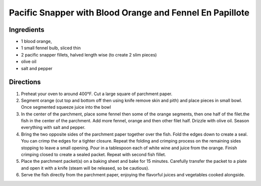 Pacific Snapper with Blood Orange and Fennel En Papillote
=========================================================

Ingredients
-----------

- 1 blood orange, 
- 1 small fennel bulb, sliced thin
- 2 pacific snapper fillets, halved length wise (to create 2 slim pieces)
- olive oil
- salt and pepper
  
Directions
----------

1. Preheat your oven to around 400°F.  Cut a large square of parchment
   paper.
2. Segment orange (cut top and bottom off then using knife remove skin and
   pith) and place pieces in small bowl.  Once segmented squeeze juice into
   the bowl
3. In the center of the parchment, place some fennel then some of the orange
   segments, then one half of the filet.the fish in the center of the
   parchment.  Add more fennel, orange and then other filet half.  Drizzle
   with olive oil. Season everything with salt and pepper.
4. Bring the two opposite sides of the parchment paper together over the
   fish. Fold the edges down to create a seal. You can crimp the edges for a
   tighter closure. Repeat the folding and crimping process on the remaining
   sides stopping to leave a small opening. Pour in a tablespoon each of
   white wine and juice from the orange.  Finish crimping closed to create a
   sealed packet.  Repeat with second fish fillet.
5. Place the parchment packet(s) on a baking sheet and bake for 15 minutes.
   Carefully transfer the packet to a plate and open it with a knife (steam
   will be released, so be cautious).
6. Serve the fish directly from the parchment paper, enjoying the flavorful
   juices and vegetables cooked alongside.
